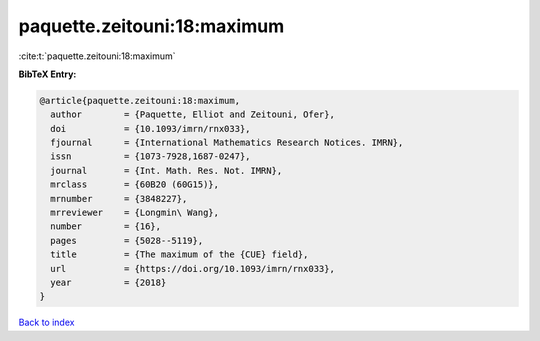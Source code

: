 paquette.zeitouni:18:maximum
============================

:cite:t:`paquette.zeitouni:18:maximum`

**BibTeX Entry:**

.. code-block:: bibtex

   @article{paquette.zeitouni:18:maximum,
     author        = {Paquette, Elliot and Zeitouni, Ofer},
     doi           = {10.1093/imrn/rnx033},
     fjournal      = {International Mathematics Research Notices. IMRN},
     issn          = {1073-7928,1687-0247},
     journal       = {Int. Math. Res. Not. IMRN},
     mrclass       = {60B20 (60G15)},
     mrnumber      = {3848227},
     mrreviewer    = {Longmin\ Wang},
     number        = {16},
     pages         = {5028--5119},
     title         = {The maximum of the {CUE} field},
     url           = {https://doi.org/10.1093/imrn/rnx033},
     year          = {2018}
   }

`Back to index <../By-Cite-Keys.html>`_
